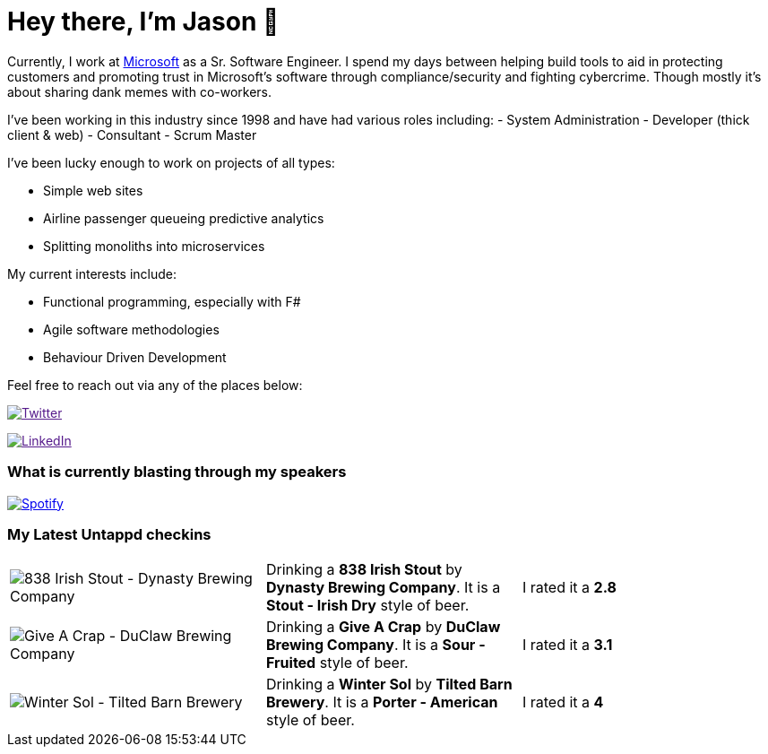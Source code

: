 ﻿# Hey there, I'm Jason 👋

Currently, I work at https://microsoft.com[Microsoft] as a Sr. Software Engineer. I spend my days between helping build tools to aid in protecting customers and promoting trust in Microsoft's software through compliance/security and fighting cybercrime. Though mostly it's about sharing dank memes with co-workers. 

I've been working in this industry since 1998 and have had various roles including: 
- System Administration
- Developer (thick client & web)
- Consultant
- Scrum Master

I've been lucky enough to work on projects of all types:

- Simple web sites
- Airline passenger queueing predictive analytics
- Splitting monoliths into microservices

My current interests include:

- Functional programming, especially with F#
- Agile software methodologies
- Behaviour Driven Development

Feel free to reach out via any of the places below:

image:https://img.shields.io/twitter/follow/jtucker?style=flat-square&color=blue["Twitter",link="https://twitter.com/jtucker]

image:https://img.shields.io/badge/LinkedIn-Let's%20Connect-blue["LinkedIn",link="https://linkedin.com/in/jatucke]

### What is currently blasting through my speakers

image:https://spotify-github-profile.vercel.app/api/view?uid=soulposition&cover_image=true&theme=novatorem&bar_color=c43c3c&bar_color_cover=true["Spotify",link="https://github.com/kittinan/spotify-github-profile"]

### My Latest Untappd checkins

|====
// untappd beer
| image:https://via.placeholder.com/200?text=Missing+Beer+Image[838 Irish Stout - Dynasty Brewing Company] | Drinking a *838 Irish Stout* by *Dynasty Brewing Company*. It is a *Stout - Irish Dry* style of beer. | I rated it a *2.8*
| image:https://assets.untappd.com/photos/2023_03_14/fcc20e27484705b5e5189af1bff74e28_200x200.jpg[Give A Crap - DuClaw Brewing Company] | Drinking a *Give A Crap* by *DuClaw Brewing Company*. It is a *Sour - Fruited* style of beer. | I rated it a *3.1*
| image:https://assets.untappd.com/photos/2023_03_12/5a0bd65c0d3415c3fab46370829e1d71_200x200.jpg[Winter Sol - Tilted Barn Brewery] | Drinking a *Winter Sol* by *Tilted Barn Brewery*. It is a *Porter - American* style of beer. | I rated it a *4*
// untappd end
